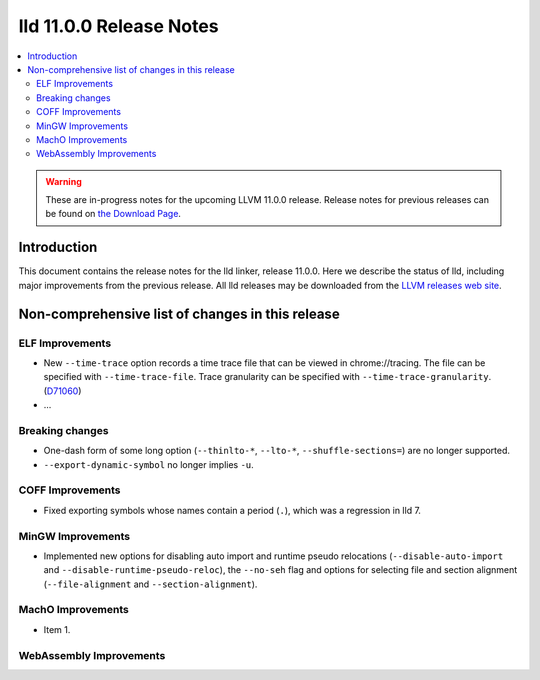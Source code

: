 ========================
lld 11.0.0 Release Notes
========================

.. contents::
    :local:

.. warning::
   These are in-progress notes for the upcoming LLVM 11.0.0 release.
   Release notes for previous releases can be found on
   `the Download Page <https://releases.llvm.org/download.html>`_.

Introduction
============

This document contains the release notes for the lld linker, release 11.0.0.
Here we describe the status of lld, including major improvements
from the previous release. All lld releases may be downloaded
from the `LLVM releases web site <https://llvm.org/releases/>`_.

Non-comprehensive list of changes in this release
=================================================

ELF Improvements
----------------

* New ``--time-trace`` option records a time trace file that can be viewed in
  chrome://tracing. The file can be specified with ``--time-trace-file``.
  Trace granularity can be specified with ``--time-trace-granularity``.
  (`D71060 <https://reviews.llvm.org/D71060>`_)
* ...

Breaking changes
----------------

* One-dash form of some long option (``--thinlto-*``, ``--lto-*``, ``--shuffle-sections=``)
  are no longer supported.
* ``--export-dynamic-symbol`` no longer implies ``-u``.

COFF Improvements
-----------------

* Fixed exporting symbols whose names contain a period (``.``), which was
  a regression in lld 7.

MinGW Improvements
------------------

* Implemented new options for disabling auto import and runtime pseudo
  relocations (``--disable-auto-import`` and
  ``--disable-runtime-pseudo-reloc``), the ``--no-seh`` flag and options
  for selecting file and section alignment (``--file-alignment`` and
  ``--section-alignment``).

MachO Improvements
------------------

* Item 1.

WebAssembly Improvements
------------------------


